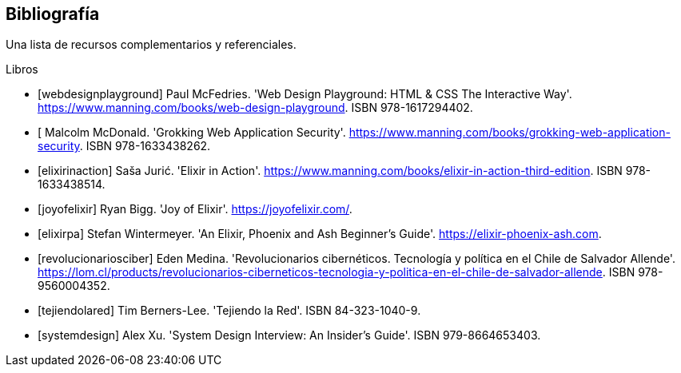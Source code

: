 [bibliography]
== Bibliografía

Una lista de recursos complementarios y referenciales.

[bibliography]
.Libros

- [[[webdesignplayground]]] Paul McFedries. 'Web Design Playground: HTML & CSS The Interactive Way'. https://www.manning.com/books/web-design-playground. ISBN 978-1617294402.

- [[[grokkingwas]] Malcolm McDonald. 'Grokking Web Application Security'. https://www.manning.com/books/grokking-web-application-security. ISBN 978-1633438262.

- [[[elixirinaction]]] Saša Jurić. 'Elixir in Action'. https://www.manning.com/books/elixir-in-action-third-edition. ISBN 978-1633438514.

- [[[joyofelixir]]] Ryan Bigg. 'Joy of Elixir'. https://joyofelixir.com/.

- [[[elixirpa]]] Stefan Wintermeyer. 'An Elixir, Phoenix and Ash Beginner's Guide'. https://elixir-phoenix-ash.com.

- [[[revolucionariosciber]]] Eden Medina. 'Revolucionarios cibernéticos. Tecnología y política en el Chile de Salvador Allende'. https://lom.cl/products/revolucionarios-ciberneticos-tecnologia-y-politica-en-el-chile-de-salvador-allende. ISBN 978-9560004352.

- [[[tejiendolared]]] Tim Berners-Lee. 'Tejiendo la Red'. ISBN 84-323-1040-9.

- [[[systemdesign]]] Alex Xu. 'System Design Interview: An Insider’s Guide'. ISBN 979-8664653403.


//.Sitios Web
//- [[[googlepython]]] Google. 'Python Class' http://code.google.com/edu/languages/google-python-class/
